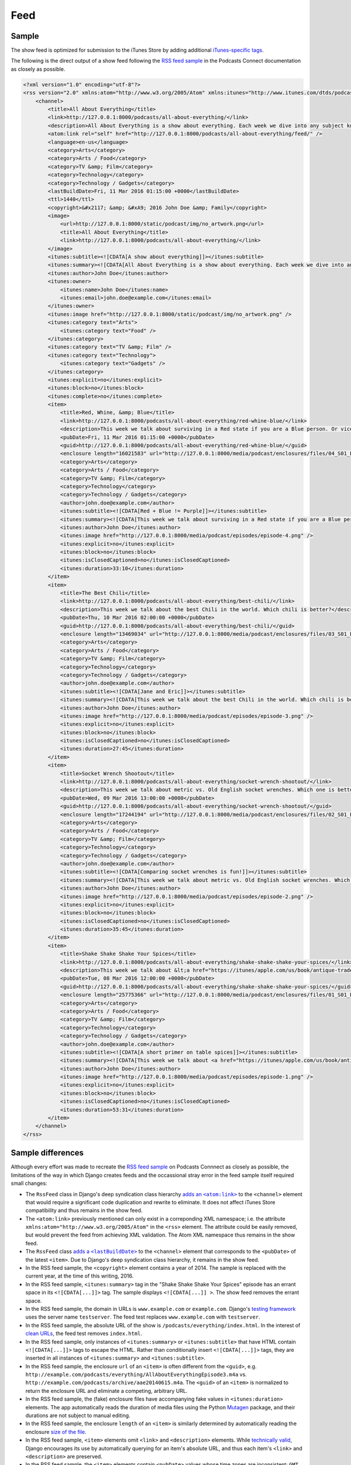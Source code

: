 .. _feed:

Feed
****

Sample
======

The show feed is optimized for submission to the iTunes Store by adding additional `iTunes-specific tags <https://help.apple.com/itc/podcasts_connect/#/itcb54353390>`_.

The following is the direct output of a show feed following the `RSS feed sample <https://help.apple.com/itc/podcasts_connect/#/itcbaf351599>`_ in the Podcasts Connect documentation as closely as possible.

.. code-block:: xml

   <?xml version="1.0" encoding="utf-8"?>
   <rss version="2.0" xmlns:atom="http://www.w3.org/2005/Atom" xmlns:itunes="http://www.itunes.com/dtds/podcast-1.0.dtd">
       <channel>
           <title>All About Everything</title>
           <link>http://127.0.0.1:8000/podcasts/all-about-everything/</link>
           <description>All About Everything is a show about everything. Each week we dive into any subject known to man and talk about it as much as we can. Look for our podcast in the Podcasts app or in the iTunes Store</description>
           <atom:link rel="self" href="http://127.0.0.1:8000/podcasts/all-about-everything/feed/" />
           <language>en-us</language>
           <category>Arts</category>
           <category>Arts / Food</category>
           <category>TV &amp; Film</category>
           <category>Technology</category>
           <category>Technology / Gadgets</category>
           <lastBuildDate>Fri, 11 Mar 2016 01:15:00 +0000</lastBuildDate>
           <ttl>1440</ttl>
           <copyright>&#x2117; &amp; &#xA9; 2016 John Doe &amp; Family</copyright>
           <image>
               <url>http://127.0.0.1:8000/static/podcast/img/no_artwork.png</url>
               <title>All About Everything</title>
               <link>http://127.0.0.1:8000/podcasts/all-about-everything/</link>
           </image>
           <itunes:subtitle><![CDATA[A show about everything]]></itunes:subtitle>
           <itunes:summary><![CDATA[All About Everything is a show about everything. Each week we dive into any subject known to man and talk about it as much as we can. Look for our podcast in the Podcasts app or in the iTunes Store]]></itunes:summary>
           <itunes:author>John Doe</itunes:author>
           <itunes:owner>
               <itunes:name>John Doe</itunes:name>
               <itunes:email>john.doe@example.com</itunes:email>
           </itunes:owner>
           <itunes:image href="http://127.0.0.1:8000/static/podcast/img/no_artwork.png" />
           <itunes:category text="Arts">
               <itunes:category text="Food" />
           </itunes:category>
           <itunes:category text="TV &amp; Film" />
           <itunes:category text="Technology">
               <itunes:category text="Gadgets" />
           </itunes:category>
           <itunes:explicit>no</itunes:explicit>
           <itunes:block>no</itunes:block>
           <itunes:complete>no</itunes:complete>
           <item>
               <title>Red, Whine, &amp; Blue</title>
               <link>http://127.0.0.1:8000/podcasts/all-about-everything/red-whine-blue/</link>
               <description>This week we talk about surviving in a Red state if you are a Blue person. Or vice versa.</description>
               <pubDate>Fri, 11 Mar 2016 01:15:00 +0000</pubDate>
               <guid>http://127.0.0.1:8000/podcasts/all-about-everything/red-whine-blue/</guid>
               <enclosure length="16021583" url="http://127.0.0.1:8000/media/podcast/enclosures/files/04_S01_Episode_04__Inconsistencies.mp3" type="audio/mpeg" />
               <category>Arts</category>
               <category>Arts / Food</category>
               <category>TV &amp; Film</category>
               <category>Technology</category>
               <category>Technology / Gadgets</category>
               <author>john.doe@example.com</author>
               <itunes:subtitle><![CDATA[Red + Blue != Purple]]></itunes:subtitle>
               <itunes:summary><![CDATA[This week we talk about surviving in a Red state if you are a Blue person. Or vice versa.]]></itunes:summary>
               <itunes:author>John Doe</itunes:author>
               <itunes:image href="http://127.0.0.1:8000/media/podcast/episodes/episode-4.png" />
               <itunes:explicit>no</itunes:explicit>
               <itunes:block>no</itunes:block>
               <itunes:isClosedCaptioned>no</itunes:isClosedCaptioned>
               <itunes:duration>33:10</itunes:duration>
           </item>
           <item>
               <title>The Best Chili</title>
               <link>http://127.0.0.1:8000/podcasts/all-about-everything/best-chili/</link>
               <description>This week we talk about the best Chili in the world. Which chili is better?</description>
               <pubDate>Thu, 10 Mar 2016 02:00:00 +0000</pubDate>
               <guid>http://127.0.0.1:8000/podcasts/all-about-everything/best-chili/</guid>
               <enclosure length="13469034" url="http://127.0.0.1:8000/media/podcast/enclosures/files/03_S01_Episode_03__Leakin_Park.mp3" type="audio/mpeg" />
               <category>Arts</category>
               <category>Arts / Food</category>
               <category>TV &amp; Film</category>
               <category>Technology</category>
               <category>Technology / Gadgets</category>
               <author>john.doe@example.com</author>
               <itunes:subtitle><![CDATA[Jane and Eric]]></itunes:subtitle>
               <itunes:summary><![CDATA[This week we talk about the best Chili in the world. Which chili is better?]]></itunes:summary>
               <itunes:author>John Doe</itunes:author>
               <itunes:image href="http://127.0.0.1:8000/media/podcast/episodes/episode-3.png" />
               <itunes:explicit>no</itunes:explicit>
               <itunes:block>no</itunes:block>
               <itunes:isClosedCaptioned>no</itunes:isClosedCaptioned>
               <itunes:duration>27:45</itunes:duration>
           </item>
           <item>
               <title>Socket Wrench Shootout</title>
               <link>http://127.0.0.1:8000/podcasts/all-about-everything/socket-wrench-shootout/</link>
               <description>This week we talk about metric vs. Old English socket wrenches. Which one is better? Do you really need both? Get all of your answers here.</description>
               <pubDate>Wed, 09 Mar 2016 13:00:00 +0000</pubDate>
               <guid>http://127.0.0.1:8000/podcasts/all-about-everything/socket-wrench-shootout/</guid>
               <enclosure length="17244194" url="http://127.0.0.1:8000/media/podcast/enclosures/files/02_S01_Episode_02__The_Breakup.mp3" type="audio/mpeg" />
               <category>Arts</category>
               <category>Arts / Food</category>
               <category>TV &amp; Film</category>
               <category>Technology</category>
               <category>Technology / Gadgets</category>
               <author>john.doe@example.com</author>
               <itunes:subtitle><![CDATA[Comparing socket wrenches is fun!]]></itunes:subtitle>
               <itunes:summary><![CDATA[This week we talk about metric vs. Old English socket wrenches. Which one is better? Do you really need both? Get all of your answers here.]]></itunes:summary>
               <itunes:author>John Doe</itunes:author>
               <itunes:image href="http://127.0.0.1:8000/media/podcast/episodes/episode-2.png" />
               <itunes:explicit>no</itunes:explicit>
               <itunes:block>no</itunes:block>
               <itunes:isClosedCaptioned>no</itunes:isClosedCaptioned>
               <itunes:duration>35:45</itunes:duration>
           </item>
           <item>
               <title>Shake Shake Shake Your Spices</title>
               <link>http://127.0.0.1:8000/podcasts/all-about-everything/shake-shake-shake-your-spices/</link>
               <description>This week we talk about &lt;a href="https://itunes/apple.com/us/book/antique-trader-salt-pepper/id429691295?mt=11"&gt;salt and pepper shakers&lt;/a&gt;, comparing and contrasting pour rates, construction materials, and overall aesthetics. Come and join the party!</description>
               <pubDate>Tue, 08 Mar 2016 12:00:00 +0000</pubDate>
               <guid>http://127.0.0.1:8000/podcasts/all-about-everything/shake-shake-shake-your-spices/</guid>
               <enclosure length="25775366" url="http://127.0.0.1:8000/media/podcast/enclosures/files/01_S01_Episode_01__The_Alibi.mp3" type="audio/mpeg" />
               <category>Arts</category>
               <category>Arts / Food</category>
               <category>TV &amp; Film</category>
               <category>Technology</category>
               <category>Technology / Gadgets</category>
               <author>john.doe@example.com</author>
               <itunes:subtitle><![CDATA[A short primer on table spices]]></itunes:subtitle>
               <itunes:summary><![CDATA[This week we talk about <a href="https://itunes/apple.com/us/book/antique-trader-salt-pepper/id429691295?mt=11">salt and pepper shakers</a>, comparing and contrasting pour rates, construction materials, and overall aesthetics. Come and join the party!]]></itunes:summary>
               <itunes:author>John Doe</itunes:author>
               <itunes:image href="http://127.0.0.1:8000/media/podcast/episodes/episode-1.png" />
               <itunes:explicit>no</itunes:explicit>
               <itunes:block>no</itunes:block>
               <itunes:isClosedCaptioned>no</itunes:isClosedCaptioned>
               <itunes:duration>53:31</itunes:duration>
           </item>
       </channel>
   </rss>

Sample differences
==================

Although every effort was made to recreate the `RSS feed sample <https://help.apple.com/itc/podcasts_connect/#/itcbaf351599>`_ on Podcasts Connnect as closely as possible, the limitations of the way in which Django creates feeds and the occassional stray error in the feed sample itself required small changes:

* The ``RssFeed`` class in Django's deep syndication class hierarchy |adds an <atom:link>|_ to the ``<channel>`` element that would require a significant code duplication and rewrite to eliminate. It does not affect iTunes Store compatibility and thus remains in the show feed.
* The ``<atom:link>`` previously mentioned can only exist in a correponding XML namespace; i.e. the attribute ``xmlns:atom="http://www.w3.org/2005/Atom"`` in the ``<rss>`` element. The attribute could be easily removed, but would prevent the feed from achieving XML validation. The Atom XML namespace thus remains in the show feed.
* The ``RssFeed`` class |adds a <lastBuildDate>|_ to the ``<channel>`` element that corresponds to the ``<pubDate>`` of the latest ``<item>``. Due to Django's deep syndication class hierarchy, it remains in the show feed.
* In the RSS feed sample, the ``<copyright>`` element contains a year of 2014. The sample is replaced with the current year, at the time of this writing, 2016.
* In the RSS feed sample, ``<itunes:summary>`` tag in the "Shake Shake Shake Your Spices" episode has an errant space in its ``<![CDATA[...]]>`` tag. The sample displays ``<![CDATA[...]] >``. The show feed removes the errant space.
* In the RSS feed sample, the domain in URLs is ``www.example.com`` or ``example.com``. Django's `testing framework <https://github.com/django/django/blob/1.10/django/test/client.py#L283>`_ uses the server name ``testserver``. The feed test replaces ``www.example.com`` with ``testserver``.
* In the RSS feed sample, the absolute URL of the show is ``/podcasts/everything/index.html``. In the interest of `clean URLs <https://docs.djangoproject.com/en/1.10/topics/http/urls/>`_, the feed test removes ``index.html``.
* In the RSS feed sample, only instances of ``<itunes:summary>`` or ``<itunes:subtitle>`` that have HTML contain ``<![CDATA[...]]>`` tags to escape the HTML. Rather than conditionally insert ``<![CDATA[...]]>`` tags, they are inserted in all instances of ``<itunes:summary>`` and ``<itunes:subtitle>``.
* In the RSS feed sample, the enclosure ``url`` of an ``<item>`` is often different from the ``<guid>``, e.g. ``http://example.com/podcasts/everything/AllAboutEverythingEpisode3.m4a`` vs. ``http://example.com/podcasts/archive/aae20140615.m4a``. The ``<guid>`` of an ``<item>`` is normalized to return the enclosure URL and eliminate a competing, arbitrary URL.
* In the RSS feed sample, the (fake) enclosure files have accompanying fake values in ``<itunes:duration>`` elements. The app automatically reads the duration of media files using the Python `Mutagen <https://pypi.python.org/pypi/mutagen>`_ package, and their durations are not subject to manual editing.
* In the RSS feed sample, the enclosure ``length`` of an ``<item>`` is similarly determined by automatically reading the enclosure `size of the file <https://docs.djangoproject.com/en/1.10/ref/files/file/#django.core.files.File.size>`_.
* In the RSS feed sample, ``<item>`` elements omit ``<link>`` and ``<description>`` elements. While `technically valid <https://cyber.harvard.edu/rss/rss.html#hrelementsOfLtitemgt>`_, Django encourages its use by automatically querying for an item's absolute URL, and thus each item's ``<link>`` and ``<description>`` are preserved.
* In the RSS feed sample, the ``<item>`` elements contain ``<pubDate>`` values whose time zones are inconsistent: ``GMT`` (which is `obsolete <https://en.wikipedia.org/wiki/Greenwich_Mean_Time>`_), ``EST``, ``-0700``, and ``+3000`` (which should be ``+0300``). Because Django defines ``TIME_ZONE`` at the project level in `settings <https://docs.djangoproject.com/en/1.10/ref/settings/#std:setting-TIME_ZONE>`_, it's impossible to display datetimes in the show feed with different UTC offsets. For example, given a datetime ``2016-03-11T01:15:00+0300`` (which might be, say, ``'Europe/Moscow'``), a setting of ``TIME_ZONE = 'UTC'`` would ultimately result in a display of ``Thu, 10 Mar 2016 22:15:00 +0000``, that is, moving three hours backward to achieve UTC, which would be around 10 p.m. the prior evening. All values of ``<pubDate>`` elements have been converted to the UTC time zone.
* In the RSS feed sample, the "Red,Whine, & Blue" episode contains a ``<pubDate>`` element whose value is ``Fri, 11 Mar 2016 01:15:00 +3000``. There exists no ``+3000`` UTC time offset, as described in the `list of tz database time zones <https://en.wikipedia.org/wiki/List_of_tz_database_time_zones>`_.
* The show feed and RSS feed sample only compare semantic differences, i.e. parsed content, and not syntax differences, i.e. various orderings of elements, capitialization, orderings of attributes, and spaces, etc. Django's |assertXMLEqual|_ is used to assert equality.

.. |adds an <atom:link>| replace:: adds an ``<atom:link>``
.. _adds an <atom:link>: https://github.com/django/django/blob/1.10/django/utils/feedgenerator.py#L265

.. |adds a <lastBuildDate>| replace:: adds a ``<lastBuildDate>``
.. _adds a <lastBuildDate>: https://github.com/django/django/blob/1.10/django/utils/feedgenerator.py#L272

.. |assertXMLEqual| replace:: ``assertXMLEqual``
.. _assertXMLEqual: https://docs.djangoproject.com/en/1.10/topics/testing/tools/#django.test.SimpleTestCase.assertXMLEqual
